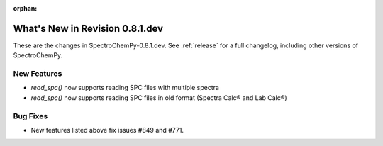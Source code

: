 :orphan:

What's New in Revision 0.8.1.dev
---------------------------------------------------------------------------------------

These are the changes in SpectroChemPy-0.8.1.dev.
See :ref:`release` for a full changelog, including other versions of SpectroChemPy.

New Features
~~~~~~~~~~~~

* `read_spc()` now supports reading SPC files with multiple spectra
* `read_spc()` now supports reading SPC files in old format (Spectra Calc® and Lab Calc®)

Bug Fixes
~~~~~~~~~

* New features listed above fix issues #849 and #771.
